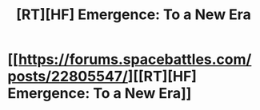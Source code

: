 #+TITLE: [RT][HF] Emergence: To a New Era

* [[https://forums.spacebattles.com/posts/22805547/][[RT][HF] Emergence: To a New Era]]
:PROPERTIES:
:Author: hackerkiba
:Score: 5
:DateUnix: 1467309502.0
:DateShort: 2016-Jun-30
:END:
